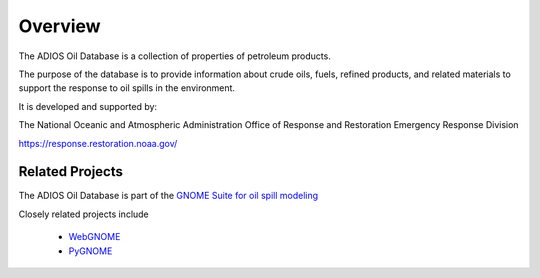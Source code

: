 ########
Overview
########

The ADIOS Oil Database is a collection of properties of petroleum products.

The purpose of the database is to provide information about crude oils, fuels, refined products, and related materials to support the response to oil spills in the environment.

It is developed and supported by:

The National Oceanic and Atmospheric Administration
Office of Response and Restoration
Emergency Response Division

`<https://response.restoration.noaa.gov/>`_


Related Projects
================

The ADIOS Oil Database is part of the
`GNOME Suite for oil spill modeling <https://response.restoration.noaa.gov/oil-and-chemical-spills/oil-spills/response-tools/gnome-suite-oil-spill-modeling.html>`_

Closely related projects include

 * `WebGNOME <https://gnome.orr.noaa.gov/>`_
 * `PyGNOME <https://github.com/NOAA-ORR-ERD/PyGnome>`_



